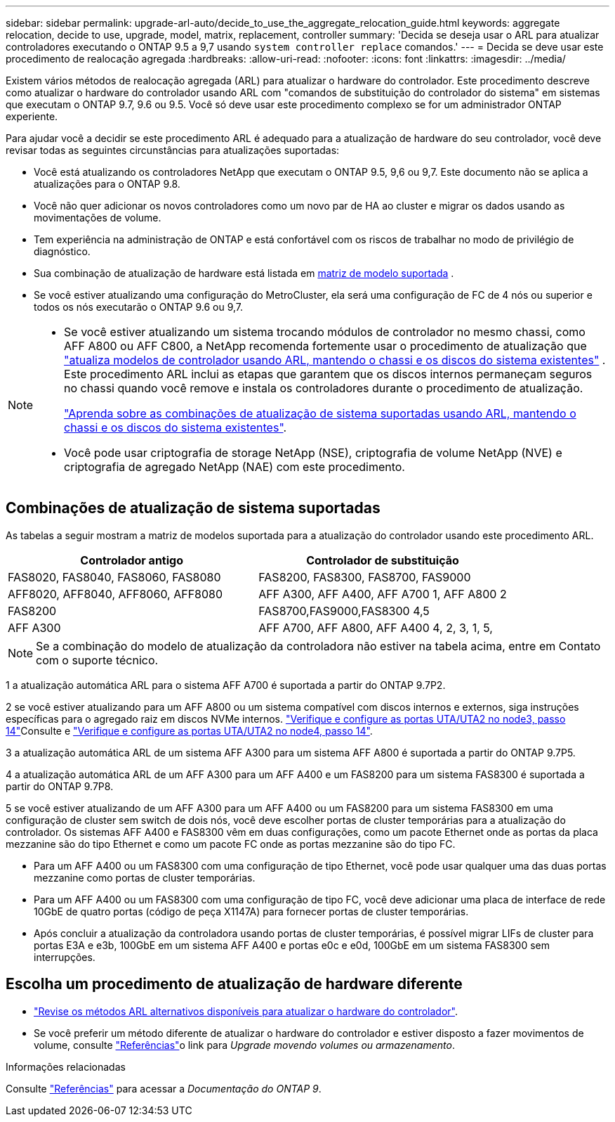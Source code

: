 ---
sidebar: sidebar 
permalink: upgrade-arl-auto/decide_to_use_the_aggregate_relocation_guide.html 
keywords: aggregate relocation, decide to use, upgrade, model, matrix, replacement, controller 
summary: 'Decida se deseja usar o ARL para atualizar controladores executando o ONTAP 9.5 a 9,7 usando `system controller replace` comandos.' 
---
= Decida se deve usar este procedimento de realocação agregada
:hardbreaks:
:allow-uri-read: 
:nofooter: 
:icons: font
:linkattrs: 
:imagesdir: ../media/


[role="lead"]
Existem vários métodos de realocação agregada (ARL) para atualizar o hardware do controlador. Este procedimento descreve como atualizar o hardware do controlador usando ARL com "comandos de substituição do controlador do sistema" em sistemas que executam o ONTAP 9.7, 9.6 ou 9.5. Você só deve usar este procedimento complexo se for um administrador ONTAP experiente.

Para ajudar você a decidir se este procedimento ARL é adequado para a atualização de hardware do seu controlador, você deve revisar todas as seguintes circunstâncias para atualizações suportadas:

* Você está atualizando os controladores NetApp que executam o ONTAP 9.5, 9,6 ou 9,7. Este documento não se aplica a atualizações para o ONTAP 9.8.
* Você não quer adicionar os novos controladores como um novo par de HA ao cluster e migrar os dados usando as movimentações de volume.
* Tem experiência na administração de ONTAP e está confortável com os riscos de trabalhar no modo de privilégio de diagnóstico.
* Sua combinação de atualização de hardware está listada em <<sys_commands_95_97_supported_systems,matriz de modelo suportada>> .
* Se você estiver atualizando uma configuração do MetroCluster, ela será uma configuração de FC de 4 nós ou superior e todos os nós executarão o ONTAP 9.6 ou 9,7.


[NOTE]
====
* Se você estiver atualizando um sistema trocando módulos de controlador no mesmo chassi, como AFF A800 ou AFF C800, a NetApp recomenda fortemente usar o procedimento de atualização que link:../upgrade-arl-auto-affa900/index.html["atualiza modelos de controlador usando ARL, mantendo o chassi e os discos do sistema existentes"] . Este procedimento ARL inclui as etapas que garantem que os discos internos permaneçam seguros no chassi quando você remove e instala os controladores durante o procedimento de atualização.
+
link:../upgrade-arl-auto-affa900/decide_to_use_the_aggregate_relocation_guide.html#supported-systems-in-chassis["Aprenda sobre as combinações de atualização de sistema suportadas usando ARL, mantendo o chassi e os discos do sistema existentes"].

* Você pode usar criptografia de storage NetApp (NSE), criptografia de volume NetApp (NVE) e criptografia de agregado NetApp (NAE) com este procedimento.


====


== Combinações de atualização de sistema suportadas

As tabelas a seguir mostram a matriz de modelos suportada para a atualização do controlador usando este procedimento ARL.

[cols="50,50"]
|===
| Controlador antigo | Controlador de substituição 


| FAS8020, FAS8040, FAS8060, FAS8080 | FAS8200, FAS8300, FAS8700, FAS9000 


| AFF8020, AFF8040, AFF8060, AFF8080 | AFF A300, AFF A400, AFF A700 1, AFF A800 2 


| FAS8200 | FAS8700,FAS9000,FAS8300 4,5 


| AFF A300 | AFF A700, AFF A800, AFF A400 4, 2, 3, 1, 5, 
|===

NOTE: Se a combinação do modelo de atualização da controladora não estiver na tabela acima, entre em Contato com o suporte técnico.

1 a atualização automática ARL para o sistema AFF A700 é suportada a partir do ONTAP 9.7P2.

2 se você estiver atualizando para um AFF A800 ou um sistema compatível com discos internos e externos, siga instruções específicas para o agregado raiz em discos NVMe internos. link:set_fc_or_uta_uta2_config_on_node3.html#step14["Verifique e configure as portas UTA/UTA2 no node3, passo 14"]Consulte e link:set_fc_or_uta_uta2_config_node4.html#step14["Verifique e configure as portas UTA/UTA2 no node4, passo 14"].

3 a atualização automática ARL de um sistema AFF A300 para um sistema AFF A800 é suportada a partir do ONTAP 9.7P5.

4 a atualização automática ARL de um AFF A300 para um AFF A400 e um FAS8200 para um sistema FAS8300 é suportada a partir do ONTAP 9.7P8.

5 se você estiver atualizando de um AFF A300 para um AFF A400 ou um FAS8200 para um sistema FAS8300 em uma configuração de cluster sem switch de dois nós, você deve escolher portas de cluster temporárias para a atualização do controlador. Os sistemas AFF A400 e FAS8300 vêm em duas configurações, como um pacote Ethernet onde as portas da placa mezzanine são do tipo Ethernet e como um pacote FC onde as portas mezzanine são do tipo FC.

* Para um AFF A400 ou um FAS8300 com uma configuração de tipo Ethernet, você pode usar qualquer uma das duas portas mezzanine como portas de cluster temporárias.
* Para um AFF A400 ou um FAS8300 com uma configuração de tipo FC, você deve adicionar uma placa de interface de rede 10GbE de quatro portas (código de peça X1147A) para fornecer portas de cluster temporárias.
* Após concluir a atualização da controladora usando portas de cluster temporárias, é possível migrar LIFs de cluster para portas E3A e e3b, 100GbE em um sistema AFF A400 e portas e0c e e0d, 100GbE em um sistema FAS8300 sem interrupções.




== Escolha um procedimento de atualização de hardware diferente

* link:../upgrade-arl/index.html["Revise os métodos ARL alternativos disponíveis para atualizar o hardware do controlador"].
* Se você preferir um método diferente de atualizar o hardware do controlador e estiver disposto a fazer movimentos de volume, consulte link:other_references.html["Referências"]o link para _Upgrade movendo volumes ou armazenamento_.


.Informações relacionadas
Consulte link:other_references.html["Referências"] para acessar a _Documentação do ONTAP 9_.
